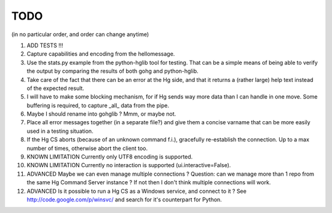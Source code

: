 TODO
****

(in no particular order, and order can change anytime)

1.  ADD TESTS !!!

#.  Capture capabilities and encoding from the hellomessage.

#.  Use the stats.py example from the python-hglib tool for testing.
    That can be a simple means of being able to verify the output
    by comparing the results of both gohg and python-hglib.

#.  Take care of the fact that there can be an error at the Hg side, and that it
    returns a (rather large) help text instead of the expected result.

#.  I will have to make some blocking mechanism, for if Hg sends way more data than
    I can handle in one move. Some buffering is required, to capture _all_ data
    from the pipe.

#.  Maybe I should rename into gohglib ? Mmm, or maybe not.

#.  Place all error messages together (in a separate file?) and give them a
    concise varname that can be more easily used in a testing situation.

#.  If the Hg CS aborts (because of an unknown command f.i.), gracefully
    re-establish the connection. Up to a max number of times, otherwise
    abort the client too.

#.  KNOWN LIMITATION
    Currently only UTF8 encoding is supported.

#.  KNOWN LIMITATION
    Currently no interaction is supported (ui.interactive=False).

#.  ADVANCED
    Maybe we can even manage multiple connections ?
    Question: can we manage more than 1 repo from the same Hg Command Server
    instance ? If not then I don't think multiple connections will work.

#.  ADVANCED
    Is it possible to run a Hg CS as a Windows service, and connect to it ?
    See http://code.google.com/p/winsvc/ and search for it's counterpart for Python.
